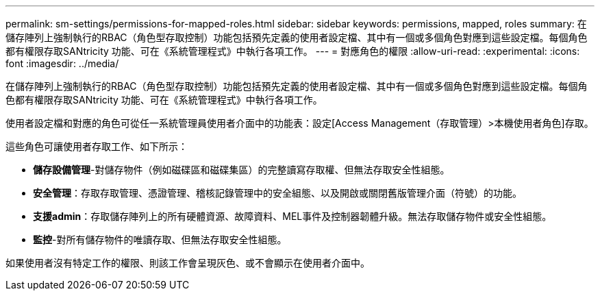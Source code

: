 ---
permalink: sm-settings/permissions-for-mapped-roles.html 
sidebar: sidebar 
keywords: permissions, mapped, roles 
summary: 在儲存陣列上強制執行的RBAC（角色型存取控制）功能包括預先定義的使用者設定檔、其中有一個或多個角色對應到這些設定檔。每個角色都有權限存取SANtricity 功能、可在《系統管理程式》中執行各項工作。 
---
= 對應角色的權限
:allow-uri-read: 
:experimental: 
:icons: font
:imagesdir: ../media/


[role="lead"]
在儲存陣列上強制執行的RBAC（角色型存取控制）功能包括預先定義的使用者設定檔、其中有一個或多個角色對應到這些設定檔。每個角色都有權限存取SANtricity 功能、可在《系統管理程式》中執行各項工作。

使用者設定檔和對應的角色可從任一系統管理員使用者介面中的功能表：設定[Access Management（存取管理）>本機使用者角色]存取。

這些角色可讓使用者存取工作、如下所示：

* *儲存設備管理*-對儲存物件（例如磁碟區和磁碟集區）的完整讀寫存取權、但無法存取安全性組態。
* *安全管理*：存取存取管理、憑證管理、稽核記錄管理中的安全組態、以及開啟或關閉舊版管理介面（符號）的功能。
* *支援admin*：存取儲存陣列上的所有硬體資源、故障資料、MEL事件及控制器韌體升級。無法存取儲存物件或安全性組態。
* *監控*-對所有儲存物件的唯讀存取、但無法存取安全性組態。


如果使用者沒有特定工作的權限、則該工作會呈現灰色、或不會顯示在使用者介面中。
